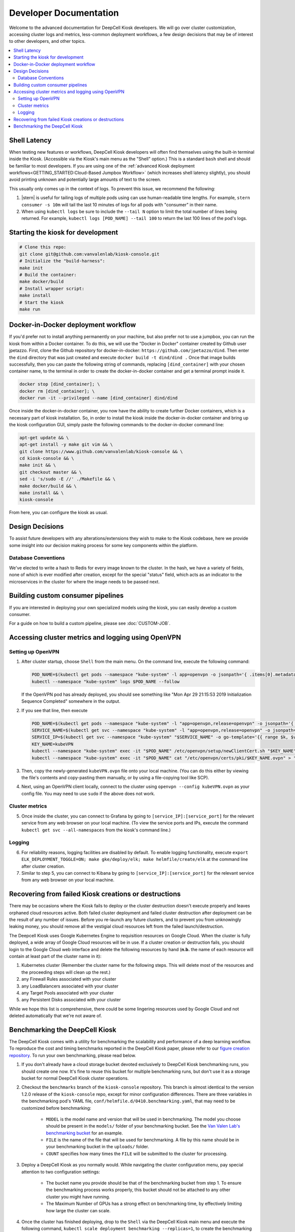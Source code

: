 .. _DEVELOPER:

Developer Documentation
=======================

.. image:: https://img.shields.io/static/v1?label=RTD&logo=Read%20the%20Docs&message=Read%20the%20Docs&color=blue
    :alt: View on Read the Docs
    :target: https://deepcell-kiosk.readthedocs.io/en/master/DEVELOPER.html

Welcome to the advanced documentation for DeepCell Kiosk developers. We will go over cluster customization, accessing cluster logs and metrics, less-common deployment workflows, a few design decisions that may be of interest to other developers, and other topics.

.. contents:: :local:

Shell Latency
-------------

When testing new features or workflows, DeepCell Kiosk developers will often find themselves using the built-in terminal inside the Kiosk. (Accessible via the Kiosk's main menu as the "Shell" option.) This is a standard ``bash`` shell and should be familiar to most developers. If you are using one of the :ref:`advanced Kiosk deployment workflows<GETTING_STARTED:Cloud-Based Jumpbox Workflow>` (which increases shell latency slightly), you should avoid printing unknown and potentially large amounts of text to the screen.

This usually only comes up in the context of logs. To prevent this issue, we recommend the following:

1. |stern| is useful for tailing logs of multiple pods using can use human-readable time lengths. For example, ``stern consumer -s 10m`` will tail the last 10 minutes of logs for all pods with "consumer" in their name.

2. When using ``kubectl logs`` be sure to include the ``--tail N`` option to limit the total number of lines being returned. For example, ``kubectl logs [POD_NAME] --tail 100`` to return the last 100 lines of the pod's logs.

.. |stern| raw:: html

    <tt><a href="https://github.com/wercker/stern">stern</a></tt>

Starting the kiosk for development
----------------------------------

.. code-block:: bash

    # Clone this repo:
    git clone git@github.com:vanvalenlab/kiosk-console.git
    # Initialize the "build-harness":
    make init
    # Build the container:
    make docker/build
    # Install wrapper script:
    make install
    # Start the kiosk
    make run

Docker-in-Docker deployment workflow
------------------------------------

If you'd prefer not to install anything permanently on your machine, but also prefer not to use a jumpbox, you can run the kiosk from within a Docker container. To do this, we will use the "Docker in Docker" container created by Github user jpetazzo. First, clone the Github repository for docker-in-docker: ``https://github.com/jpetazzo/dind``. Then enter the ``dind`` directory that was just created and execute
``docker build -t dind/dind .``
Once that image builds successfully, then you can paste the following string of commands, replacing ``[dind_container]`` with your chosen container name, to the terminal in order to create the docker-in-docker container and get a terminal prompt inside it.

.. code-block:: bash

    docker stop [dind_container]; \
    docker rm [dind_container]; \
    docker run -it --privileged --name [dind_container] dind/dind

Once inside the docker-in-docker container, you now have the ability to create further Docker containers, which is a necessary part of kiosk installation. So, in order to install the kiosk inside the docker-in-docker container and bring up the kiosk configuration GUI, simply paste the following commands to the docker-in-docker command line:

.. code-block:: bash

    apt-get update && \
    apt-get install -y make git vim && \
    git clone https://www.github.com/vanvalenlab/kiosk-console && \
    cd kiosk-console && \
    make init && \
    git checkout master && \
    sed -i 's/sudo -E //' ./Makefile && \
    make docker/build && \
    make install && \
    kiosk-console

From here, you can configure the kiosk as usual.

Design Decisions
----------------

To assist future developers with any alterations/extensions they wish to make to the Kiosk codebase, here we provide some insight into our decision making process for some key components within the platform.

Database Conventions
^^^^^^^^^^^^^^^^^^^^
We've elected to write a hash to Redis for every image known to the cluster. In the hash, we have a variety of fields, none of which is ever modified after creation, except for the special "status" field, which acts as an indicator to the microservices in the cluster for where the image needs to be passed next.

Building custom consumer pipelines
----------------------------------

If you are interested in deploying your own specialized models using the kiosk, you can easily develop a custom consumer.

For a guide on how to build a custom pipeline, please see :doc:`CUSTOM-JOB`.

Accessing cluster metrics and logging using OpenVPN
---------------------------------------------------

Setting up OpenVPN
^^^^^^^^^^^^^^^^^^

1. After cluster startup, choose ``Shell`` from the main menu. On the command line, execute the following command:

   .. code-block:: bash

       POD_NAME=$(kubectl get pods --namespace "kube-system" -l app=openvpn -o jsonpath='{ .items[0].metadata.name }') && \
       kubectl --namespace "kube-system" logs $POD_NAME --follow

   If the OpenVPN pod has already deployed, you should see something like "Mon Apr 29 21:15:53 2019 Initialization Sequence Completed" somewhere in the output.

2. If you see that line, then execute

   .. code-block:: bash

       POD_NAME=$(kubectl get pods --namespace "kube-system" -l "app=openvpn,release=openvpn" -o jsonpath='{ .items[0].metadata.name }')
       SERVICE_NAME=$(kubectl get svc --namespace "kube-system" -l "app=openvpn,release=openvpn" -o jsonpath='{ .items[0].metadata.name }')
       SERVICE_IP=$(kubectl get svc --namespace "kube-system" "$SERVICE_NAME" -o go-template='{{ range $k, $v := (index .status.loadBalancer.ingress 0)}}{{ $v }}{{end}}')
       KEY_NAME=kubeVPN
       kubectl --namespace "kube-system" exec -it "$POD_NAME" /etc/openvpn/setup/newClientCert.sh "$KEY_NAME" "$SERVICE_IP"
       kubectl --namespace "kube-system" exec -it "$POD_NAME" cat "/etc/openvpn/certs/pki/$KEY_NAME.ovpn" > "$KEY_NAME.ovpn"

3. Then, copy the newly-generated ``kubeVPN.ovpn`` file onto your local machine. (You can do this either by viewing the file's contents and copy-pasting them manually, or by using a file-copying tool like SCP).

4. Next, using an OpenVPN client locally, connect to the cluster using ``openvpn --config kubeVPN.ovpn`` as your config file. You may need to use ``sudo`` if the above does not work.

Cluster metrics
^^^^^^^^^^^^^^^

5. Once inside the cluster, you can connect to Grafana by going to ``[service_IP]:[service_port]`` for the relevant service from any web browser on your local machine. (To view the service ports and IPs, execute the command ``kubectl get svc --all-namespaces`` from the kiosk's command line.)

Logging
^^^^^^^

6. For reliability reasons, logging facilities are disabled by default. To enable logging functionality, execute ``export ELK_DEPLOYMENT_TOGGLE=ON; make gke/deploy/elk; make helmfile/create/elk`` at the command line after cluster creation.

7. Similar to step 5, you can connect to Kibana by going to ``[service_IP]:[service_port]`` for the relevant service from any web browser on your local machine.

Recovering from failed Kiosk creations or destructions
------------------------------------------------------

There may be occasions where the Kiosk fails to deploy or the cluster destruction doesn't execute properly and leaves orphaned cloud resources active. Both failed cluster deployment and failed cluster destruction after deployment can be the result of any number of issues. Before you re-launch any future clusters, and to prevent you from unknowingly leaking money, you should remove all the vestigial cloud resources left from the failed launch/destruction.

The Deepcell Kiosk uses Google Kubernetes Engine to requisition resources on Google Cloud. When the cluster is fully deployed, a wide array of Google Cloud resources will be in use. If a cluster creation or destruction fails, you should login to the Google Cloud web interface and delete the following resources by hand (**n.b.** the name of each resource will contain at least part of the cluster name in it):

1. Kubernetes cluster (Remember the cluster name for the following steps. This will delete most of the resources and the proceeding steps will clean up the rest.)
2. any Firewall Rules associated with your cluster
3. any LoadBalancers associated with your cluster
4. any Target Pools associated with your cluster
5. any Persistent Disks associated with your cluster

While we hope this list is comprehensive, there could be some lingering resources used by Google Cloud and not deleted automatically that we're not aware of.

Benchmarking the DeepCell Kiosk
---------------------------------------------------------

The DeepCell Kiosk comes with a utility for benchmarking the scalability and performance of a deep learning workflow. To reproduce the cost and timing benchmarks reported in the DeepCell Kiosk paper, please refer to our `figure creation repository <https://github.com/vanvalenlab/kiosk-console/pull/github.com/vanvalenlab/publication-figures>`_. To run your own benchmarking, please read below.

1. If you don't already have a cloud storage bucket devoted exclusively to DeepCell Kiosk benchmarking runs, you should create one now. It's fine to reuse this bucket for multiple benchmarking runs, but don't use it as a storage bucket for normal DeepCell Kiosk cluster operations.

2. Checkout the ``benchmarks`` branch of the ``kiosk-console`` repository. This branch is almost identical to the version 1.2.0 release of the ``kiosk-console`` repo, except for minor configuration differences. There are three variables in the benchmarking pod's YAML file, ``conf/helmfile.d/0410.benchmarking.yaml``, that may need to be customized before benchmarking:

    - ``MODEL`` is the model name and version that will be used in benchmarking. The model you choose should be present in the ``models/`` folder of your benchmarking bucket. See the `Van Valen Lab's benchmarking bucket <https://console.cloud.google.com/storage/browser/kiosk-benchmarking>`_ for an example.
    - ``FILE`` is the name of the file that will be used for benchmarking. A file by this name should be in your benchmarking bucket in the ``uploads/`` folder.    
    - ``COUNT`` specifies how many times the ``FILE`` will be submitted to the cluster for processing.

3. Deploy a DeepCell Kiosk as you normally would. While navigating the cluster configuration menu, pay special attention to two configuration settings:

    - The bucket name you provide should be that of the benchmarking bucket from step 1. To ensure the benchmarking process works properly, this bucket should not be attached to any other cluster you might have running.
    - The Maximum Number of GPUs has a strong effect on benchmarking time, by effectively limiting how large the cluster can scale.

4. Once the cluster has finished deploying, drop to the ``Shell`` via the DeepCell Kiosk main menu and execute the following command, ``kubectl scale deployment benchmarking --replicas=1``, to create the benchmarking pod and begin the benchmarking process.

5. Now, it's time to wait. Benchmarking jobs can take a day or more, depending on the conditions (# of images and max # of GPUs) chosen. To monitor the status of your benchmarking job, drop to the ``Shell`` within the DeepCell Kiosk main menu and execute the command ``stern benchmarking -s 10m``.  This will show you the most recent log output from the `benchmarking` pod. When benchmarking has finished, the final line in the log should be ``Uploaded [FILEPATH] to [BUCKET] in [SECONDS] seconds.``, where ``[FILEPATH]`` is the location in ``[BUCKET]`` where the benchmarking data has been saved.

6. Now that data has been generated for your benchmarking run and saved in your bucket, you can download and analyze it. Two top-level fields in this large JSON file that are probably of interest are:

    - The exact running time of the benchmarking procedure is given in seconds as the value of the ``time_elapsed`` field.
    - A slight underestimate of the total costs of the benchmarking run can be found as the value to the `total_node_and_networking_costs` field. (Note that the total_node_and_networking_costs does not include Storage Fees, Operation Fees, or Storage Egress Fees. These `were calculated <https://github.com/vanvalenlab/publication-figures/blob/383a90149eb86d4a0a697395edffb32d383bb1ca/figure_generation/data_extractor.py#L318>`_ after the fact by using the `Google Cloud guidelines <https://cloud.google.com/vpc/network-pricing#general>`_.)
